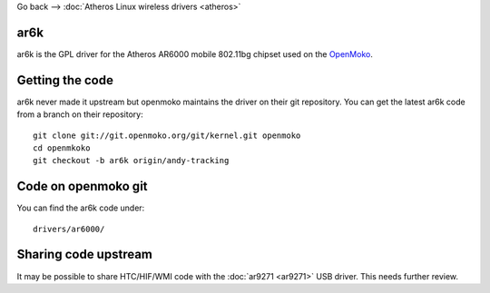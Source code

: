 Go back --> :doc:`Atheros Linux wireless drivers <atheros>`

ar6k
----

ar6k is the GPL driver for the Atheros AR6000 mobile 802.11bg chipset used on the `OpenMoko <OpenMoko>`__.

Getting the code
----------------

ar6k never made it upstream but openmoko maintains the driver on their git repository. You can get the latest ar6k code from a branch on their repository:

::

   git clone git://git.openmoko.org/git/kernel.git openmoko
   cd openmkoko
   git checkout -b ar6k origin/andy-tracking

Code on openmoko git
--------------------

You can find the ar6k code under:

::

   drivers/ar6000/

Sharing code upstream
---------------------

It may be possible to share HTC/HIF/WMI code with the :doc:`ar9271 <ar9271>` USB driver. This needs further review.
